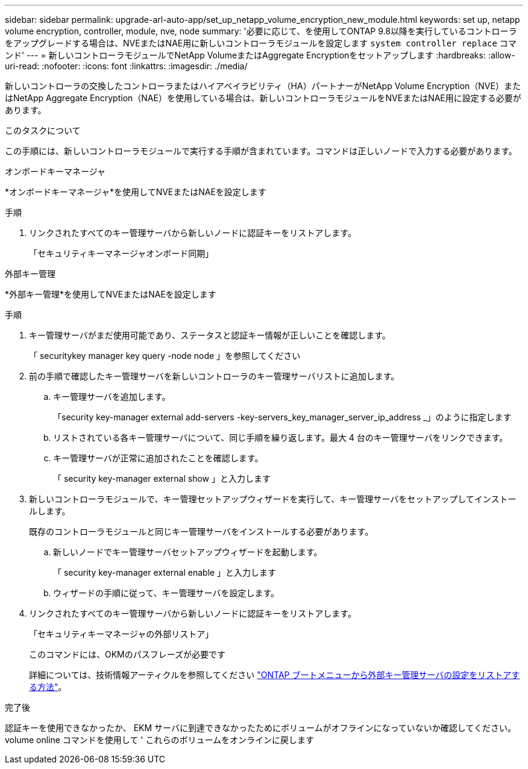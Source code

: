 ---
sidebar: sidebar 
permalink: upgrade-arl-auto-app/set_up_netapp_volume_encryption_new_module.html 
keywords: set up, netapp volume encryption, controller, module, nve, node 
summary: '必要に応じて、を使用してONTAP 9.8以降を実行しているコントローラをアップグレードする場合は、NVEまたはNAE用に新しいコントローラモジュールを設定します `system controller replace` コマンド' 
---
= 新しいコントローラモジュールでNetApp VolumeまたはAggregate Encryptionをセットアップします
:hardbreaks:
:allow-uri-read: 
:nofooter: 
:icons: font
:linkattrs: 
:imagesdir: ./media/


[role="lead"]
新しいコントローラの交換したコントローラまたはハイアベイラビリティ（HA）パートナーがNetApp Volume Encryption（NVE）またはNetApp Aggregate Encryption（NAE）を使用している場合は、新しいコントローラモジュールをNVEまたはNAE用に設定する必要があります。

.このタスクについて
この手順には、新しいコントローラモジュールで実行する手順が含まれています。コマンドは正しいノードで入力する必要があります。

[role="tabbed-block"]
====
.オンボードキーマネージャ
--
*オンボードキーマネージャ*を使用してNVEまたはNAEを設定します

.手順
. リンクされたすべてのキー管理サーバから新しいノードに認証キーをリストアします。
+
「セキュリティキーマネージャオンボード同期」



--
.外部キー管理
--
*外部キー管理*を使用してNVEまたはNAEを設定します

.手順
. キー管理サーバがまだ使用可能であり、ステータスと認証キー情報が正しいことを確認します。
+
「 securitykey manager key query -node node 」を参照してください

. 前の手順で確認したキー管理サーバを新しいコントローラのキー管理サーバリストに追加します。
+
.. キー管理サーバを追加します。
+
「security key-manager external add-servers -key-servers_key_manager_server_ip_address _」のように指定します

.. リストされている各キー管理サーバについて、同じ手順を繰り返します。最大 4 台のキー管理サーバをリンクできます。
.. キー管理サーバが正常に追加されたことを確認します。
+
「 security key-manager external show 」と入力します



. 新しいコントローラモジュールで、キー管理セットアップウィザードを実行して、キー管理サーバをセットアップしてインストールします。
+
既存のコントローラモジュールと同じキー管理サーバをインストールする必要があります。

+
.. 新しいノードでキー管理サーバセットアップウィザードを起動します。
+
「 security key-manager external enable 」と入力します

.. ウィザードの手順に従って、キー管理サーバを設定します。


. リンクされたすべてのキー管理サーバから新しいノードに認証キーをリストアします。
+
「セキュリティキーマネージャの外部リストア」

+
このコマンドには、OKMのパスフレーズが必要です

+
詳細については、技術情報アーティクルを参照してください https://kb.netapp.com/onprem/ontap/dm/Encryption/How_to_restore_external_key_manager_server_configuration_from_the_ONTAP_boot_menu["ONTAP ブートメニューから外部キー管理サーバの設定をリストアする方法"^]。



--
====
.完了後
認証キーを使用できなかったか、 EKM サーバに到達できなかったためにボリュームがオフラインになっていないか確認してください。volume online コマンドを使用して ' これらのボリュームをオンラインに戻します

